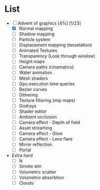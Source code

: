 

* List
- [-] Advent of graphics [4%] [1/23]
  - [X] Normal mapping
  - [ ] Shadow mapping
  - [ ] Particle system
  - [ ] Displacement mapping (tesselation)
  - [ ] Animated Textures
  - [ ] Transparency (Look through window)
  - [ ] Height maps
  - [ ] Camera paths (cinematics)
  - [ ] Water animation
  - [ ] Mesh shaders
  - [ ] Gpu execution time queries
  - [ ] Bezier curves
  - [ ] Dithering
  - [ ] Texture filtering (mip maps)
  - [ ] Godrays
  - [ ] Shader editor
  - [ ] Ambient occlusion
  - [ ] Camera effect - Depth of field
  - [ ] Asset streaming
  - [ ] Camera effect - Glow
  - [ ] Camera effect - Lens flare
  - [ ] Mirror reflection
  - [ ] Portal


- Extra hard
  - [ ] Ik
  - [ ] Smoke sim
  - [ ] Volumetric scatter
  - [ ] Volumetric absorbtion
  - [ ] Clouds
